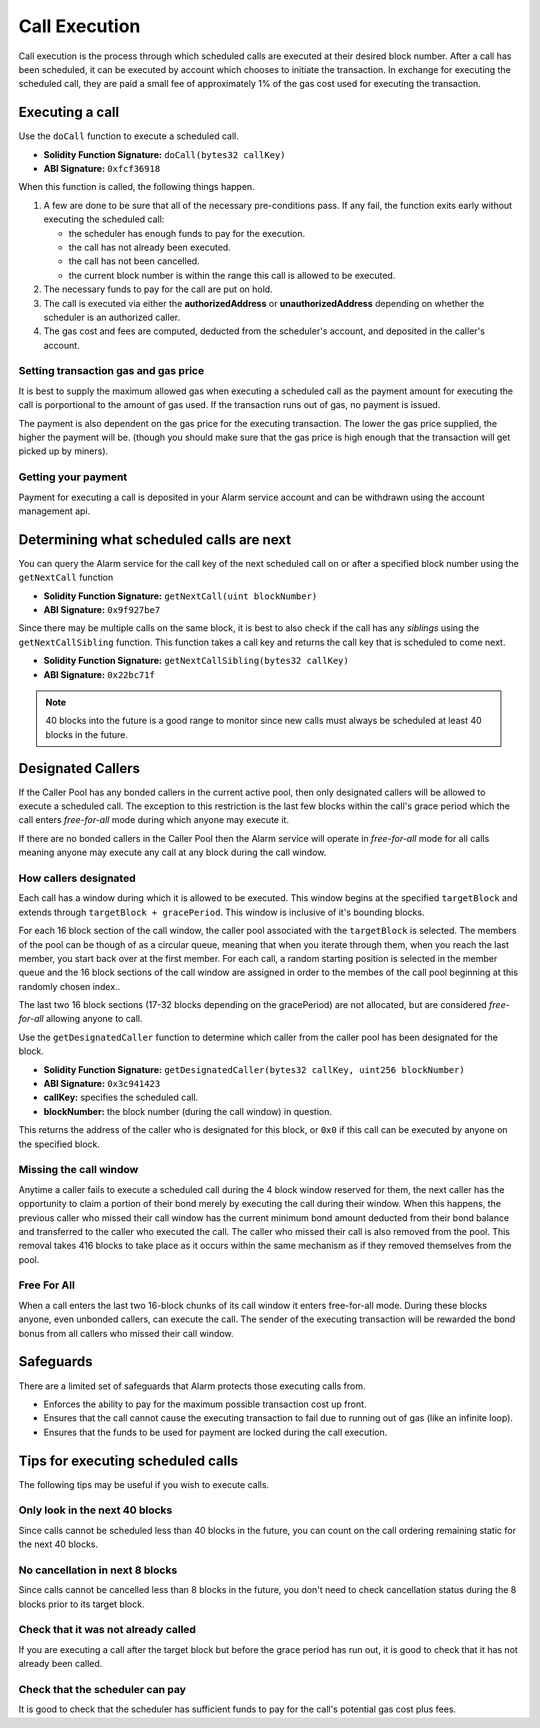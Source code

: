 Call Execution
==============

Call execution is the process through which scheduled calls are executed at
their desired block number.  After a call has been scheduled, it can be executed
by account which chooses to initiate the transaction.  In exchange for
executing the scheduled call, they are paid a small fee of approximately 1% of
the gas cost used for executing the transaction.


Executing a call
----------------

Use the ``doCall`` function to execute a scheduled call.

* **Solidity Function Signature:** ``doCall(bytes32 callKey)``
* **ABI Signature:** ``0xfcf36918``

When this function is called, the following things happen.

1. A few are done to be sure that all of the necessary pre-conditions pass.  If
   any fail, the function exits early without executing the scheduled call:

   * the scheduler has enough funds to pay for the execution.
   * the call has not already been executed.
   * the call has not been cancelled.
   * the current block number is within the range this call is allowed to be
     executed.
2. The necessary funds to pay for the call are put on hold.
3. The call is executed via either the **authorizedAddress** or
   **unauthorizedAddress** depending on whether the scheduler is an authorized
   caller.
4. The gas cost and fees are computed, deducted from the scheduler's account,
   and deposited in the caller's account.


Setting transaction gas and gas price
^^^^^^^^^^^^^^^^^^^^^^^^^^^^^^^^^^^^^

It is best to supply the maximum allowed gas when executing a scheduled call as
the payment amount for executing the call is porportional to the amount of gas
used.  If the transaction runs out of gas, no payment is issued.

The payment is also dependent on the gas price for the executing transaction.
The lower the gas price supplied, the higher the payment will be.  (though you
should make sure that the gas price is high enough that the transaction will
get picked up by miners).


Getting your payment
^^^^^^^^^^^^^^^^^^^^

Payment for executing a call is deposited in your Alarm service account and can
be withdrawn using the account management api.


Determining what scheduled calls are next
-----------------------------------------

You can query the Alarm service for the call key of the next scheduled call on
or after a specified block number using the ``getNextCall`` function

* **Solidity Function Signature:** ``getNextCall(uint blockNumber)``
* **ABI Signature:** ``0x9f927be7``

Since there may be multiple calls on the same block, it is best to also check
if the call has any *siblings* using the ``getNextCallSibling`` function.  This
function takes a call key and returns the call key that is scheduled to come
next.

* **Solidity Function Signature:** ``getNextCallSibling(bytes32 callKey)``
* **ABI Signature:** ``0x22bc71f``

.. note::

    40 blocks into the future is a good range to monitor since new calls must
    always be scheduled at least 40 blocks in the future.


Designated Callers
------------------

If the Caller Pool has any bonded callers in the current active pool, then only
designated callers will be allowed to execute a scheduled call.  The exception
to this restriction is the last few blocks within the call's grace period which
the call enters *free-for-all* mode during which anyone may execute it.

If there are no bonded callers in the Caller Pool then the Alarm service will
operate in *free-for-all* mode for all calls meaning anyone may execute any
call at any block during the call window.

How callers designated
^^^^^^^^^^^^^^^^^^^^^^

Each call has a window during which it is allowed to be executed.  This window
begins at the specified ``targetBlock`` and extends through ``targetBlock +
gracePeriod``.   This window is inclusive of it's bounding blocks.

For each 16 block section of the call window, the caller pool associated with
the ``targetBlock`` is selected.  The members of the pool can be though of as a
circular queue, meaning that when you iterate through them, when you reach the
last member, you start back over at the first member.  For each call, a random
starting position is selected in the member queue and the 16 block sections of
the call window are assigned in order to the membes of the call pool beginning
at this randomly chosen index..

The last two 16 block sections (17-32 blocks depending on the gracePeriod) are not
allocated, but are considered *free-for-all* allowing anyone to call.

Use the ``getDesignatedCaller`` function to determine which caller from the
caller pool has been designated for the block.

* **Solidity Function Signature:** ``getDesignatedCaller(bytes32 callKey, uint256 blockNumber)``
* **ABI Signature:** ``0x3c941423``

* **callKey:** specifies the scheduled call.
* **blockNumber:** the block number (during the call window) in question.

This returns the address of the caller who is designated for this block, or
``0x0`` if this call can be executed by anyone on the specified block.

Missing the call window
^^^^^^^^^^^^^^^^^^^^^^^

Anytime a caller fails to execute a scheduled call during the 4 block window
reserved for them, the next caller has the opportunity to claim a portion of
their bond merely by executing the call during their window.  When this
happens, the previous caller who missed their call window has the current
minimum bond amount deducted from their bond balance and transferred to the
caller who executed the call.  The caller who missed their call is also removed
from the pool.  This removal takes 416 blocks to take place as it occurs within
the same mechanism as if they removed themselves from the pool.

Free For All
^^^^^^^^^^^^

When a call enters the last two 16-block chunks of its call window it enters
free-for-all mode.  During these blocks anyone, even unbonded callers, can
execute the call.  The sender of the executing transaction will be rewarded the
bond bonus from all callers who missed their call window.


Safeguards
----------

There are a limited set of safeguards that Alarm protects those executing calls
from.

* Enforces the ability to pay for the maximum possible transaction cost up
  front.
* Ensures that the call cannot cause the executing transaction to fail due to
  running out of gas (like an infinite loop).
* Ensures that the funds to be used for payment are locked during the call
  execution.

Tips for executing scheduled calls
----------------------------------

The following tips may be useful if you wish to execute calls.

Only look in the next 40 blocks
^^^^^^^^^^^^^^^^^^^^^^^^^^^^^^^

Since calls cannot be scheduled less than 40 blocks in the future, you can
count on the call ordering remaining static for the next 40 blocks.

No cancellation in next 8 blocks
^^^^^^^^^^^^^^^^^^^^^^^^^^^^^^^^

Since calls cannot be cancelled less than 8 blocks in the future, you don't
need to check cancellation status during the 8 blocks prior to its target
block.

Check that it was not already called
^^^^^^^^^^^^^^^^^^^^^^^^^^^^^^^^^^^^

If you are executing a call after the target block but before the grace period
has run out, it is good to check that it has not already been called.

Check that the scheduler can pay
^^^^^^^^^^^^^^^^^^^^^^^^^^^^^^^^

It is good to check that the scheduler has sufficient funds to pay for the
call's potential gas cost plus fees.
